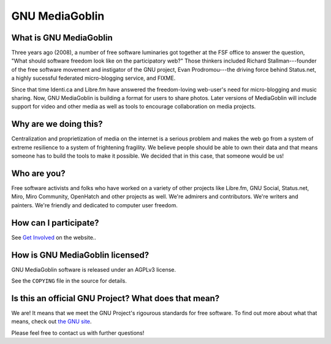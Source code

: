 =================
 GNU MediaGoblin
=================

What is GNU MediaGoblin
=======================

Three years ago (2008), a number of free software luminaries got
together at the FSF office to answer the question, "What should
software freedom look like on the participatory web?"  Those thinkers
included Richard Stallman---founder of the free software movement and
instigator of the GNU project, Evan Prodromou---the driving force
behind Status.net, a highly sucessful federated micro-blogging
service, and FIXME.

Since that time Identi.ca and Libre.fm have answered the
freedom-loving web-user's need for micro-blogging and music sharing.
Now, GNU MediaGoblin is building a format for users to share photos.
Later versions of MediaGoblin will include support for video and other
media as well as tools to encourage collaboration on media projects.


Why are we doing this?
======================

Centralization and proprietization of media on the internet is a
serious problem and makes the web go from a system of extreme
resilience to a system of frightening fragility.  We believe people
should be able to own their data and that means someone has to build
the tools to make it possible.  We decided that in this case, that
someone would be us!
 

Who are you?
============

Free software activists and folks who have worked on a variety of
other projects like Libre.fm, GNU Social, Status.net, Miro, Miro
Community, OpenHatch and other projects as well.  We're admirers and
contributors.  We're writers and painters.  We're friendly and
dedicated to computer user freedom.


How can I participate?
======================

See `Get Involved <http://mediagoblin.org/join/>`_ on the website..


How is GNU MediaGoblin licensed?
================================

GNU MediaGoblin software is released under an AGPLv3 license.

See the ``COPYING`` file in the source for details.


Is this an official GNU Project?  What does that mean?
======================================================

We are!  It means that we meet the GNU Project's rigourous standards
for free software.  To find out more about what that means, check out
`the GNU site <http://gnu.org/>`_.

Please feel free to contact us with further questions!

